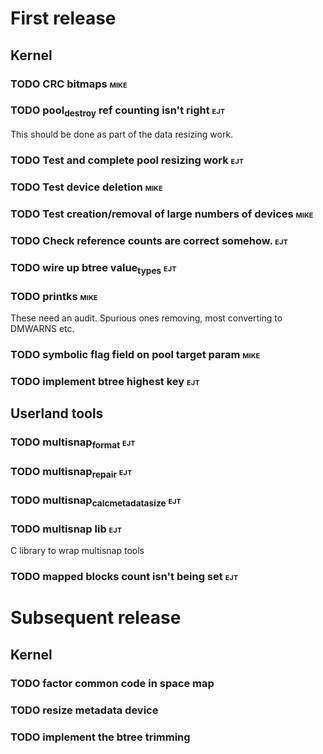 * First release

** Kernel

*** TODO CRC bitmaps						       :mike:

*** TODO pool_destroy ref counting isn't right				:ejt:

   This should be done as part of the data resizing work.

*** TODO Test and complete pool resizing work				:ejt:

*** TODO Test device deletion					       :mike:

*** TODO Test creation/removal of large numbers of devices	       :mike:

*** TODO Check reference counts are correct somehow.			:ejt:

*** TODO wire up btree value_types					:ejt:

*** TODO printks						       :mike:
    
    These need an audit.  Spurious ones removing, most converting to
    DMWARNS etc.

*** TODO symbolic flag field on pool target param		       :mike:

*** TODO implement btree highest key					:ejt:

** Userland tools

*** TODO multisnap_format						:ejt:

*** TODO multisnap_repair						:ejt:

*** TODO multisnap_calc_metadata_size					:ejt:

*** TODO multisnap lib							:ejt:

    C library to wrap multisnap tools

*** TODO mapped blocks count isn't being set				:ejt:


* Subsequent release

** Kernel

*** TODO factor common code in space map


*** TODO resize metadata device

*** TODO implement the btree trimming
